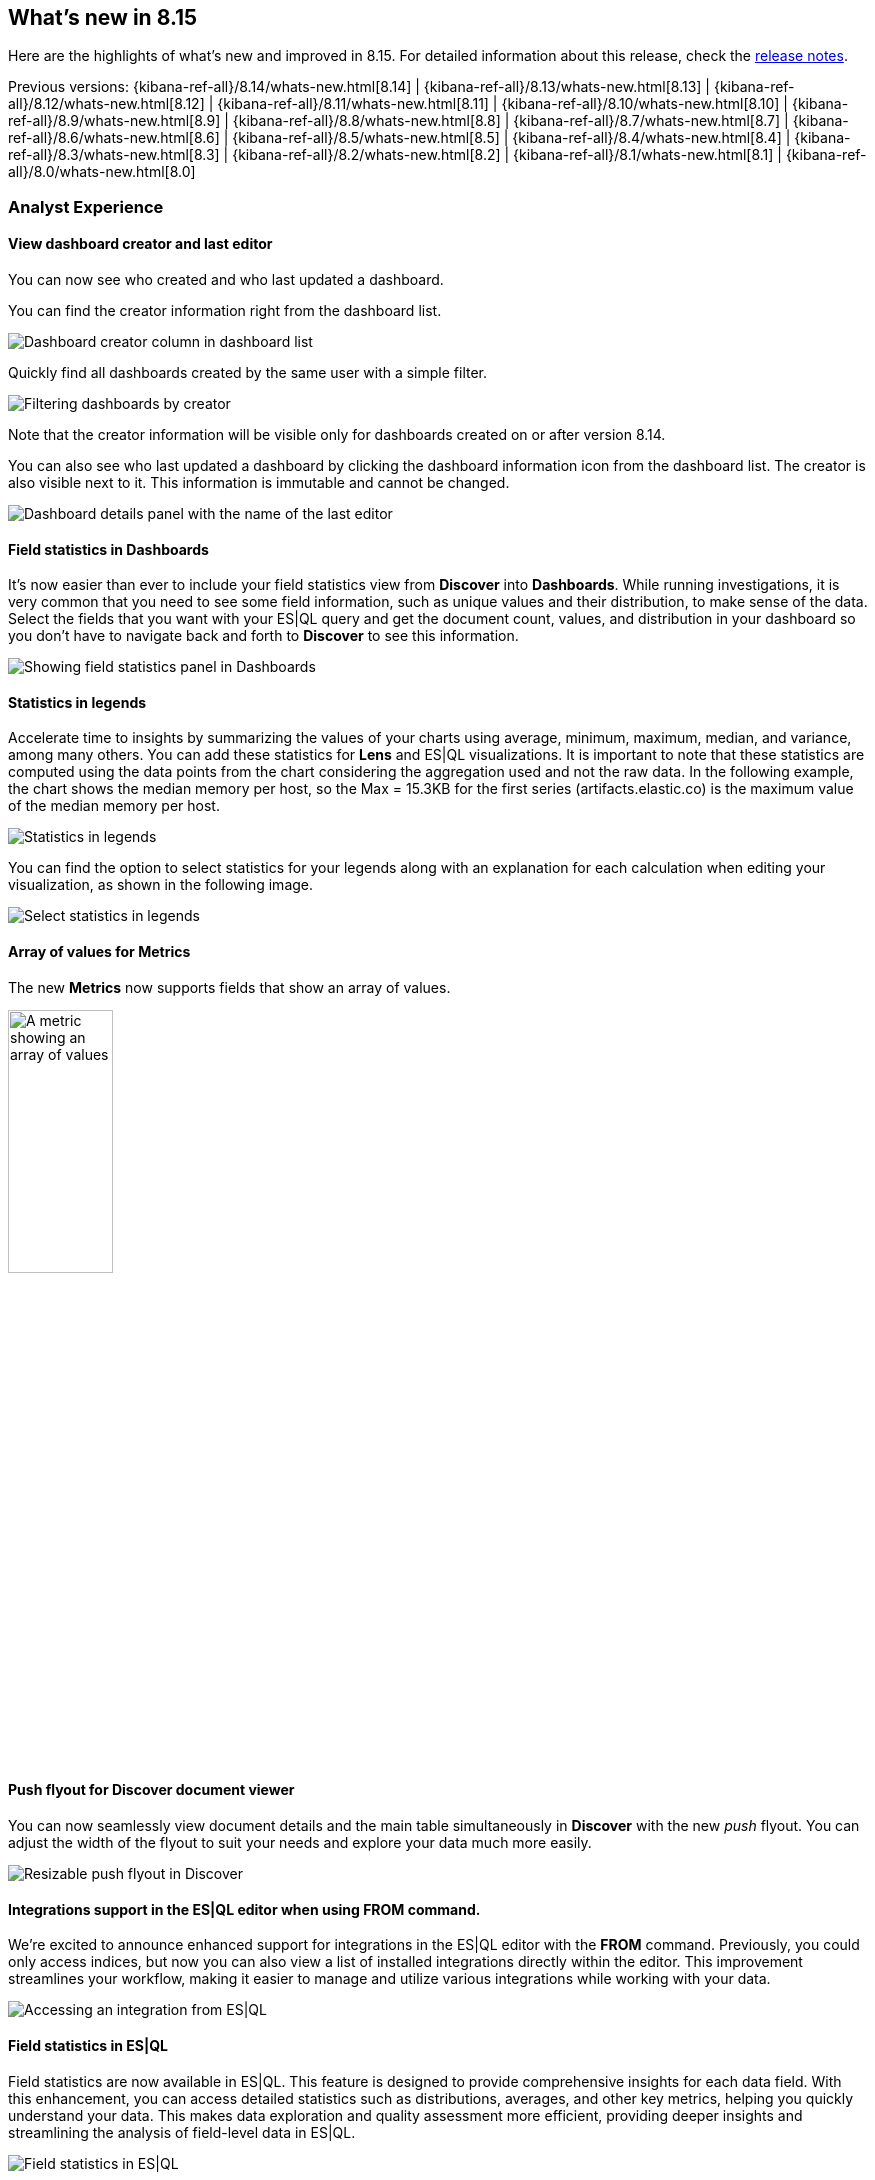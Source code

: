 [[whats-new]]
== What's new in 8.15

Here are the highlights of what's new and improved in 8.15.
For detailed information about this release,
check the <<release-notes, release notes>>.

Previous versions: {kibana-ref-all}/8.14/whats-new.html[8.14] | {kibana-ref-all}/8.13/whats-new.html[8.13] | {kibana-ref-all}/8.12/whats-new.html[8.12] | {kibana-ref-all}/8.11/whats-new.html[8.11] | {kibana-ref-all}/8.10/whats-new.html[8.10] | {kibana-ref-all}/8.9/whats-new.html[8.9] | {kibana-ref-all}/8.8/whats-new.html[8.8] | {kibana-ref-all}/8.7/whats-new.html[8.7] | {kibana-ref-all}/8.6/whats-new.html[8.6] | {kibana-ref-all}/8.5/whats-new.html[8.5] | {kibana-ref-all}/8.4/whats-new.html[8.4] | {kibana-ref-all}/8.3/whats-new.html[8.3] | {kibana-ref-all}/8.2/whats-new.html[8.2] | {kibana-ref-all}/8.1/whats-new.html[8.1] | {kibana-ref-all}/8.0/whats-new.html[8.0]


[discrete]
=== Analyst Experience

[discrete]
==== View dashboard creator and last editor

You can now see who created and who last updated a dashboard. 

You can find the creator information right from the dashboard list. 

image::images/dashboard-creator.png[Dashboard creator column in dashboard list]

Quickly find all dashboards created by the same user with a simple filter. 

image::images/dashboard-creator-filter.png[Filtering dashboards by creator]

Note that the creator information will be visible only for dashboards created on or after version 8.14. 

You can also see who last updated a dashboard by clicking the dashboard information icon from the dashboard list. The creator is also visible next to it. This information is immutable and cannot be changed.

image::images/dashboard-last-editor.png[Dashboard details panel with the name of the last editor]

[discrete]
==== Field statistics in Dashboards

It's now easier than ever to include your field statistics view from **Discover** into **Dashboards**. While running investigations, it is very common that you need to see some field information, such as unique values and their distribution, to make sense of the data. Select the fields that you want with your ES|QL query and get the document count, values, and distribution in your dashboard so you don't have to navigate back and forth to **Discover** to see this information.

image::https://images.contentstack.io/v3/assets/bltefdd0b53724fa2ce/blt9bc52ff7851acc52/669a4f6a490fbc64fa22f279/field-statistics.gif[Showing field statistics panel in Dashboards]

[discrete]
==== Statistics in legends

Accelerate time to insights by summarizing the values of your charts using average, minimum, maximum, median, and variance, among many others. You can add these statistics for **Lens** and ES|QL visualizations. It is important to note that these statistics are computed using the data points from the chart considering the aggregation used and not the raw data. In the following example, the chart shows the median memory per host, so the Max = 15.3KB for the first series (artifacts.elastic.co) is the maximum value of the median memory per host. 

image::images/statistics-in-legends.png[Statistics in legends]

You can find the option to select statistics for your legends along with an explanation for each calculation when editing your visualization, as shown in the following image.

image::images/statistics-in-legends2.png[Select statistics in legends]

[discrete]
==== Array of values for Metrics

The new **Metrics** now supports fields that show an array of values.

image::images/array-in-metrics.png[A metric showing an array of values, width=35%]

[discrete]
==== Push flyout for Discover document viewer

You can now seamlessly view document details and the main table simultaneously in **Discover** with the new _push_ flyout. You can adjust the width of the flyout to suit your needs and explore your data much more easily.

image::https://images.contentstack.io/v3/assets/bltefdd0b53724fa2ce/bltb40a408acf4ab688/669a58ea9fecd85219d58ed2/discover-push-flyout.gif[Resizable push flyout in Discover]

[discrete]
==== Integrations support in the ES|QL editor when using FROM command.

We're excited to announce enhanced support for integrations in the ES|QL editor with the *FROM* command. Previously, you could only access indices, but now you can also view a list of installed integrations directly within the editor. This improvement streamlines your workflow, making it easier to manage and utilize various integrations while working with your data.

image::images/integrations-in-esql.png[Accessing an integration from ES|QL]

[discrete]
==== Field statistics in ES|QL

Field statistics are now available in ES|QL. This feature is designed to provide comprehensive insights for each data field. With this enhancement, you can access detailed statistics such as distributions, averages, and other key metrics, helping you quickly understand your data. This makes data exploration and quality assessment more efficient, providing deeper insights and streamlining the analysis of field-level data in ES|QL.

image::images/field-statistics-esql.png[Field statistics in ES|QL]

[discrete]
==== Filter UX improvements in ES|QL

We're thrilled to unveil a complete overhaul of filtering in the ES|QL UX. Now, you can seamlessly filter data by browsing a time series chart, allowing for quick and intuitive time-based filtering. Interactive chart filtering lets you refine your data directly by clicking on any chart, while creating 'where clause' filters from the Discover table or sidebar has never been easier. These enhancements streamline data exploration and analysis, making your ES|QL experience more efficient and user-friendly than ever.

*Filter by clicking a chart:*

image::https://images.contentstack.io/v3/assets/bltefdd0b53724fa2ce/blt965a5190f246f7c8/669a7d41e5f7c84793b031cb/filter-by-clicking-chart.gif[Filter by clicking a chart]

*Filter by browsing a time series chart:*

image::https://images.contentstack.io/v3/assets/bltefdd0b53724fa2ce/blta20c9a93dded707c/669a7d40843f93a02fe51013/filter-by-brushing-time-series.gif[Filter by browsing a time series chart]

*Create WHERE clause filters from Discover table or sidebar:*

image::https://images.contentstack.io/v3/assets/bltefdd0b53724fa2ce/blt50ac35ab3af29ff8/669a7d4006a6fafe4c7cb39d/create-where-clause-filters-from-sidebar.gif[Create WHERE clause filters from Discover table or sidebar]

[discrete]
=== Alerting, cases, and connectors

[discrete]
==== Case templates

{kib} cases offer a new powerful capability to enhance the efficiency of your analyst teams with <<case-templates,templates>>. 
You can manage multiple templates, each of which can be used to auto-populate values in a case with pre-defined knowledge.
This streamlines the investigative process and significantly reduces time to resolution.

[discrete]
==== Case custom fields are GA

In 8.11, <<case-custom-fields,custom fields>> were added to cases and they are now moving from technical preview to general availability.
You can set custom field values in your templates to enhance consistency across cases.

[discrete]
==== {sn} additional fields

You can now create enriched {sn} tickets based on detected alerts with a more comprehensive structure that matches the {sn} ticket scheme.
A new JSON field is now available as part of the {sn} action, which enables you to send any field from {kib} alerts to {sn} tickets. 

[discrete]
==== {webhook-cm} SSL auth support

It's common for organizations to integrate with third parties using secured authentication.
Currently, most of the available case connectors use basic authentication (user and passwords or tokens), which might not be sufficient to meet organization security policies.
With this release, the <<cases-webhook-action-type,{webhook-cm} connector>> now supports client certification, which enables you to leverage the connector for secured integration with third parties.

The {webhook-cm} connector also moves from technical preview to general availability in this release.

[discrete]
=== Machine Learning

[discrete]
==== Improved UX for Log Pattern Analysis in Discover 

Analyze large volumes of logs efficiently, in very short times with Log Pattern Analysis in **Discover**. In 8.15, we redesigned the Log Pattern Analysis user flow in **Discover** to make it easier to use. Discover log patterns with one click for the message field (and other applicable text fields) and easily filter in and out logs to drastically reduce MTTR.

image::https://images.contentstack.io/v3/assets/bltefdd0b53724fa2ce/blt7e63d7e764ab183e/669a807bd316c7015db35458/ml-log-pattern-analysis.gif[New log pattern analysis interface]

[discrete]
==== ES|QL support for field statistics in Discover

The Field statistics functionality now supports ES|QL, Elastic's primary query language.

image::images/esql-field-statistics.png[Field statistics in ES|QL]

[discrete]
==== Field statistics embeddable panel in Dashboards

You can now add field statistics panels with ES|QL support straight within your dashboards, eliminating the need to transition between **Discover** and **Dashboards**.

image::images/field-statistics-panel-in-dashboards.png[Field statistics embeddable panel in Dashboards]

[discrete]
==== Log Rate Analysis contextual insights in serverless Observability

You can now see insights in natural language, for example for the root cause of a log rate change or threshold alert, in Log Rate Analysis. This feature is currently only available for Observability serverless projects.

image::images/obs-log-rate-analysis-insigths.png[Log Rate Analysis contextual insights in serverless Observability]

[discrete]
==== Anthropic integration with the Inference API

The inference API provides a seamless, intuitive interface to perform inference and other tasks against proprietary, hosted, and integrated external services. In 8.15, we're extending it to support Anthropic's chat completion API.

[discrete]
==== Support for reranking with the Inference API

In 8.15, we're also extending the inference API with the ability to host cross encoder models in Elastic and perform the reranking task.

[discrete]
=== Global Experience

[discrete]
==== Simplified Sharing

You can now share a dashboard, search, or lens object in one click. When sharing an object, the most common actions are directly presented to you, and a short link is automatically generated, making it simpler than ever to share your work.

image::images/share-modal.png[New object share modal, width=50%]

[discrete]
==== “My dashboards” filter

The days of manually scrolling through an endless list of dashboards are behind you. You can now filter by creator to go directly to the dashboards created by a specific teammate.

NOTE: Only dashboards created on or after 8.14 will have a creator.

[discrete]
==== Quick API keys

Many API keys don’t require custom settings, so we made it simple to generate a standard key. From the **Endpoints & API keys** top menu in Search, you can create a key in seconds. 

image::images/create-simple-api-key.png[Shortcut to create an API key, width=60%]

[discrete]
=== Platform Security

[discrete]
==== Filtering by User in Kibana Audit Logs

We are pleased to share that ignoring events by user in Kibana audit logs is now possible. This enhancement will give you more flexibility to reduce the overall number of events logged by the Kibana audit logs service and to control the volume of data being generated in audit logs. While we currently offer a number of ways to do this using the `xpack.security.audit.ignore_filters.[]` configuration setting, there wasn't an easy option to filter by user. With this addition, you can configure Kibana audit logs to ignore events based on values from the following fields: users, spaces, outcomes, categories, types and actions. 